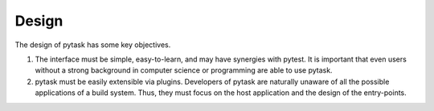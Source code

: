 Design
======

The design of pytask has some key objectives.

1. The interface must be simple, easy-to-learn, and may have synergies with pytest. It
   is important that even users without a strong background in computer science or
   programming are able to use pytask.

2. pytask must be easily extensible via plugins. Developers of pytask are naturally
   unaware of all the possible applications of a build system. Thus, they must focus on
   the host application and the design of the entry-points.
